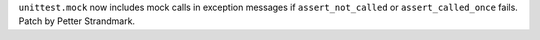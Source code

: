 ``unittest.mock`` now includes mock calls in exception messages if
``assert_not_called`` or ``assert_called_once`` fails. Patch by Petter
Strandmark.